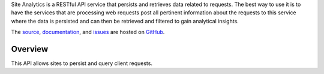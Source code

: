 Site Analytics is a RESTful API service that persists and retrieves data
related to requests.  The best way to use it is to have the services that are
processing web requests post all pertinent information about the requests to
this service where the data is persisted and can then be retrieved and filtered
to gain analytical insights.

The `source <https://github.com/gnuworldman/site-analytics/tree/master>`_,
`documentation <http://gnuworldman.github.io/site-analytics/>`_,
and `issues <https://github.com/gnuworldman/site-analytics/issues>`_
are hosted on `GitHub <https://github.com/>`_.

.. image:: https://travis-ci.org/gnuworldman/site-analytics.svg?branch=master
   :alt: Build Status
   :target: https://travis-ci.org/gnuworldman/site-analytics

.. image:: https://img.shields.io/coveralls/gnuworldman/site-analytics.svg
   :alt: Coverage Status
   :target: https://coveralls.io/r/gnuworldman/site-analytics?branch=master

Overview
========

This API allows sites to persist and query client requests.
